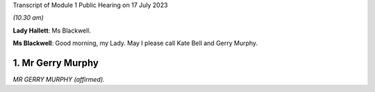 Transcript of Module 1 Public Hearing on 17 July 2023

*(10.30 am)*

**Lady Hallett**: Ms Blackwell.

**Ms Blackwell**: Good morning, my Lady. May I please call Kate Bell and Gerry Murphy.

1. Mr Gerry Murphy
==================

*MR GERRY MURPHY (affirmed).*

